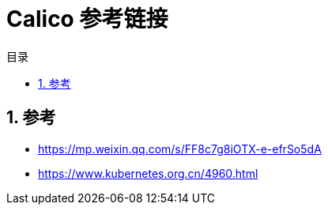 = Calico 参考链接
:toc:
:toc-title: 目录
:toclevels: 5
:sectnums:

== 参考
- https://mp.weixin.qq.com/s/FF8c7g8iOTX-e-efrSo5dA
- https://www.kubernetes.org.cn/4960.html


